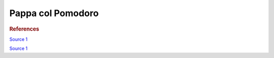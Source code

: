 .. index::
   single: soup; pappa col pomodoro

Pappa col Pomodoro
=====================

.. rubric:: References

`Source 1 <https://www.youtube.com/watch?v=SLDXSJd1lN0>`_

`Source 1 <https://www.youtube.com/watch?v=TZ5Zwrcvvaw>`_